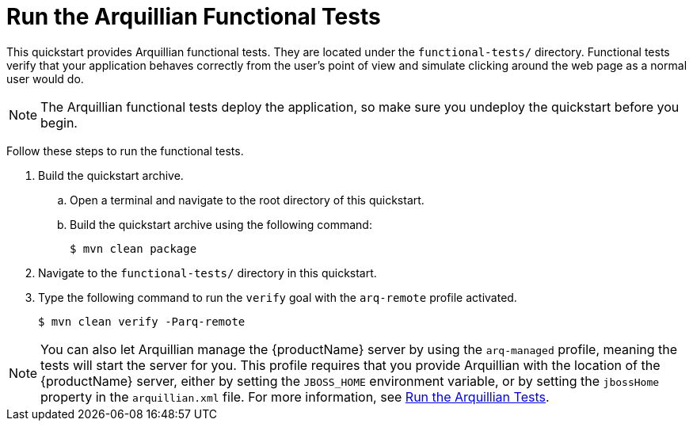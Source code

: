 [[run_the_arquillian_functional_tests]]
= Run the Arquillian Functional Tests
//******************************************************************************
// Include this template if your quickstart provides standard Arquillian
// functional tests.
//******************************************************************************

This quickstart provides Arquillian functional tests. They are located under the  `functional-tests/` directory. Functional tests verify that your application behaves correctly from the user's point of view and simulate clicking around the web page as a normal user would do.

NOTE: The Arquillian functional tests deploy the application, so make sure you undeploy the quickstart before you begin.

Follow these steps to run the functional tests.

ifdef::standalone-server-type[]
. xref:start_the_eap_standalone_server[Start the {productName} server] as described above.
endif::[]

ifdef::managed-domain-type[]
. xref:start_the_eap_managed_domain[Start the {productName} server] as described above.
endif::[]

. Build the quickstart archive.
.. Open a terminal and navigate to the root directory of this quickstart.
.. Build the quickstart archive using the following command:
+
[source,options="nowrap"]
----
$ mvn clean package
----
. Navigate to the `functional-tests/` directory in this quickstart.

. Type the following command to run the `verify` goal with the `arq-remote` profile activated.
+
[source,options="nowrap"]
----
$ mvn clean verify -Parq-remote
----

[NOTE]
====
You can also let Arquillian manage the {productName} server by using the `arq-managed` profile, meaning the tests will start the server for you. This profile requires that you provide Arquillian with the location of the {productName} server, either by setting the `JBOSS_HOME` environment variable, or by setting the `jbossHome` property in the `arquillian.xml` file.  For more information, see link:{arquillianTestsDocUrl}[Run the Arquillian Tests].
====
